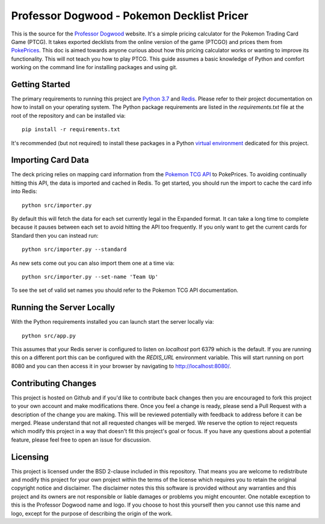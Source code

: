 Professor Dogwood - Pokemon Decklist Pricer
===========================================

This is the source for the `Professor Dogwood <https://professordogwood.com/>`_ website. It's a
simple pricing calculator for the Pokemon Trading Card Game (PTCG). It takes exported decklists from
the online version of the game  (PTCGO) and prices them from `PokePrices <http://pokeprices.doeiqts.com/>`_.
This doc is aimed towards anyone curious about how this pricing calculator works or wanting to improve
its functionality. This will not teach you how to play PTCG. This guide assumes a basic knowledge of
Python and comfort working on the command line for installing packages and using git.


Getting Started
---------------

The primary requirements to running this project are `Python 3.7 <https://www.python.org/downloads/>`_
and `Redis <https://redis.io/download>`_. Please refer to their project documentation on how to
install on your operating system. The Python package requirements are listed in the
`requirements.txt` file at the root of the repository and can be installed via::

    pip install -r requirements.txt

It's recommended (but not required) to install these packages in a Python
`virtual environment <https://docs.python.org/3/library/venv.html>`_ dedicated for this project.


Importing Card Data
-------------------

The deck pricing relies on mapping card information from the `Pokemon TCG API <https://pokemontcg.io/>`_
to PokePrices. To avoiding continually hitting this API, the data is imported and cached in Redis.
To get started, you should run the import to cache the card info into Redis::

    python src/importer.py

By default this will fetch the data for each set currently legal in the Expanded format.
It can take a long time to complete because it pauses between each set to avoid hitting the API
too frequently. If you only want to get the current cards for Standard then you can instead run::

    python src/importer.py --standard

As new sets come out you can also import them one at a time via::

    python src/importer.py --set-name 'Team Up'

To see the set of valid set names you should refer to the Pokemon TCG API documentation.


Running the Server Locally
--------------------------

With the Python requirements installed you can launch start the server locally via::

    python src/app.py

This assumes that your Redis server is configured to listen on `localhost` port 6379 which is
the default. If you are running this on a different port this can be configured with the
`REDIS_URL` environment variable. This will start running on port 8080 and you can then
access it in your browser by navigating to http://localhost:8080/.


Contributing Changes
--------------------

This project is hosted on Github and if you'd like to contribute back changes then you
are encouraged to fork this project to your own account and make modifications there. Once
you feel a change is ready, please send a Pull Request with a description of the change you
are making. This will be reviewed potentially with feedback to address before it can be merged.
Please understand that not all requested changes will be merged. We reserve the option to reject
requests which modify this project in a way that doesn't fit this project's goal or focus. If
you have any questions about a potential feature, please feel free to open an issue for
discussion.


Licensing
---------

This project is licensed under the BSD 2-clause included in this repository. That means you
are welcome to redistribute and modify this project for your own project within the terms of
the license which requires you to retain the original copyright notice and disclaimer. The
disclaimer notes this this software is provided without any warranties and this project and
its owners are not responsible or liable damages or problems you might encounter. One notable
exception to this is the Professor Dogwood name and logo. If you choose to host this yourself
then you cannot use this name and logo, except for the purpose of describing the origin of
the work.
